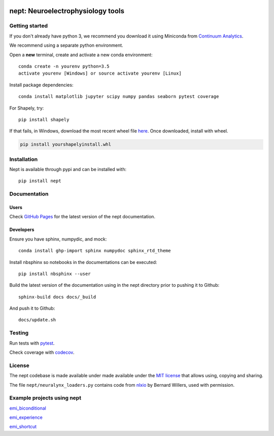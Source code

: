 .. image:: https://img.shields.io/travis/vandermeerlab/nept/master.svg
  :target: https://travis-ci.org/vandermeerlab/nept
  :alt: Travis-CI build status

.. image:: https://img.shields.io/codecov/c/github/vandermeerlab/nept/master.svg
  :target: https://codecov.io/gh/vandermeerlab/nept/branch/master
  :alt: Test coverage

.. image:: https://img.shields.io/badge/docs-latest-blue.svg
  :target: https://vandermeerlab.github.io/nept/
  :alt: Documentation Status

**********************************
nept: Neuroelectrophysiology tools
**********************************

Getting started
===============

If you don't already have python 3, we recommend you download it using Miniconda 
from `Continuum Analytics <http://conda.pydata.org/miniconda.html>`_.

We recommend using a separate python environment.

Open a **new** terminal, create and activate a new conda environment::

  conda create -n yourenv python=3.5
  activate yourenv [Windows] or source activate yourenv [Linux]

Install package dependencies::

  conda install matplotlib jupyter scipy numpy pandas seaborn pytest coverage

For Shapely, try::

  pip install shapely

If that fails, in Windows, download the most recent wheel file 
`here <http://www.lfd.uci.edu/~gohlke/pythonlibs/#shapely>`_.
Once downloaded, install with wheel.

.. code:: bash

  pip install yourshapelyinstall.whl

Installation
============

Nept is available through pypi and can be installed with::

  pip install nept

Documentation
=============

Users
-----

Check `GitHub Pages <https://vandermeerlab.github.io/nept/>`_
for the latest version of the nept documentation.

Developers
----------

Ensure you have sphinx, numpydic, and mock::

  conda install ghp-import sphinx numpydoc sphinx_rtd_theme

Install nbsphinx so notebooks in the documentations can be executed::
  
  pip install nbsphinx --user

Build the latest version of the documentation using 
in the nept directory prior to pushing it to Github::

  sphinx-build docs docs/_build

And push it to Github::

  docs/update.sh

Testing
=======

Run tests with `pytest <http://docs.pytest.org/en/latest/usage.html>`_.

Check coverage with `codecov <https://codecov.io/gh/vandermeerlab/nept>`_.

License
=======

The nept codebase is made available under made available 
under the `MIT license <LICENSE.rst>`_
that allows using, copying and sharing.

The file ``nept/neuralynx_loaders.py`` contains code from 
`nlxio <https://github.com/bwillers/nlxio>`_ by Bernard Willers, 
used with permission. 

Example projects using nept
===========================

`emi_biconditional <https://github.com/vandermeerlab/emi_biconditional>`_

`emi_experience <https://github.com/vandermeerlab/emi_experience>`_

`emi_shortcut <https://github.com/vandermeerlab/emi_shortcut>`_